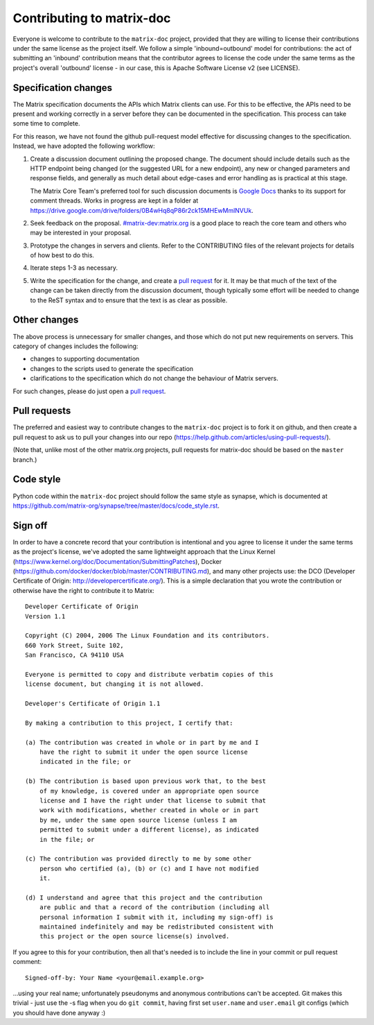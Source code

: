 Contributing to matrix-doc
==========================

Everyone is welcome to contribute to the ``matrix-doc`` project, provided that they
are willing to license their contributions under the same license as the
project itself. We follow a simple 'inbound=outbound' model for contributions:
the act of submitting an 'inbound' contribution means that the contributor
agrees to license the code under the same terms as the project's overall
'outbound' license - in our case, this is Apache Software License
v2 (see LICENSE).

Specification changes
~~~~~~~~~~~~~~~~~~~~~

The Matrix specification documents the APIs which Matrix clients can use. For
this to be effective, the APIs need to be present and working correctly in a
server before they can be documented in the specification. This process can
take some time to complete.

For this reason, we have not found the github pull-request model effective for
discussing changes to the specification. Instead, we have adopted the following
workflow:

1. Create a discussion document outlining the proposed change. The document
   should include details such as the HTTP endpoint being changed (or the
   suggested URL for a new endpoint), any new or changed parameters and response
   fields, and generally as much detail about edge-cases and error handling as
   is practical at this stage.

   The Matrix Core Team's preferred tool for such discussion documents is
   `Google Docs <https://docs.google.com>`_ thanks to its support for comment
   threads. Works in progress are kept in a folder at
   https://drive.google.com/drive/folders/0B4wHq8qP86r2ck15MHEwMmlNVUk.

2. Seek feedback on the proposal. `#matrix-dev:matrix.org
   <http://matrix.to/#/#matrix-dev:matrix.org>`_ is a good place to reach the
   core team and others who may be interested in your proposal.

3. Prototype the changes in servers and clients. Refer to the CONTRIBUTING files
   of the relevant projects for details of how best to do this.

4. Iterate steps 1-3 as necessary.

5. Write the specification for the change, and create a `pull request`_ for
   it. It may be that much of the text of the change can be taken directly from
   the discussion document, though typically some effort will be needed to
   change to the ReST syntax and to ensure that the text is as clear as
   possible.


Other changes
~~~~~~~~~~~~~

The above process is unnecessary for smaller changes, and those which do not
put new requirements on servers. This category of changes includes the
following:

* changes to supporting documentation
* changes to the scripts used to generate the specification
* clarifications to the specification which do not change the behaviour of
  Matrix servers.

For such changes, please do just open a `pull request`_.


Pull requests
~~~~~~~~~~~~~
.. _pull request: `Pull requests`_

The preferred and easiest way to contribute changes to the ``matrix-doc`` project
is to fork it on github, and then create a pull request to ask us to pull your
changes into our repo (https://help.github.com/articles/using-pull-requests/).

(Note that, unlike most of the other matrix.org projects, pull requests for
matrix-doc should be based on the ``master`` branch.)

Code style
~~~~~~~~~~

Python code within the ``matrix-doc`` project should follow the same style as
synapse, which is documented at
https://github.com/matrix-org/synapse/tree/master/docs/code_style.rst.

Sign off
~~~~~~~~

In order to have a concrete record that your contribution is intentional
and you agree to license it under the same terms as the project's license, we've adopted the
same lightweight approach that the Linux Kernel
(https://www.kernel.org/doc/Documentation/SubmittingPatches), Docker
(https://github.com/docker/docker/blob/master/CONTRIBUTING.md), and many other
projects use: the DCO (Developer Certificate of Origin:
http://developercertificate.org/). This is a simple declaration that you wrote
the contribution or otherwise have the right to contribute it to Matrix::

    Developer Certificate of Origin
    Version 1.1

    Copyright (C) 2004, 2006 The Linux Foundation and its contributors.
    660 York Street, Suite 102,
    San Francisco, CA 94110 USA

    Everyone is permitted to copy and distribute verbatim copies of this
    license document, but changing it is not allowed.

    Developer's Certificate of Origin 1.1

    By making a contribution to this project, I certify that:

    (a) The contribution was created in whole or in part by me and I
        have the right to submit it under the open source license
        indicated in the file; or

    (b) The contribution is based upon previous work that, to the best
        of my knowledge, is covered under an appropriate open source
        license and I have the right under that license to submit that
        work with modifications, whether created in whole or in part
        by me, under the same open source license (unless I am
        permitted to submit under a different license), as indicated
        in the file; or

    (c) The contribution was provided directly to me by some other
        person who certified (a), (b) or (c) and I have not modified
        it.

    (d) I understand and agree that this project and the contribution
        are public and that a record of the contribution (including all
        personal information I submit with it, including my sign-off) is
        maintained indefinitely and may be redistributed consistent with
        this project or the open source license(s) involved.

If you agree to this for your contribution, then all that's needed is to
include the line in your commit or pull request comment::

    Signed-off-by: Your Name <your@email.example.org>

...using your real name; unfortunately pseudonyms and anonymous contributions
can't be accepted. Git makes this trivial - just use the -s flag when you do
``git commit``, having first set ``user.name`` and ``user.email`` git configs
(which you should have done anyway :)
